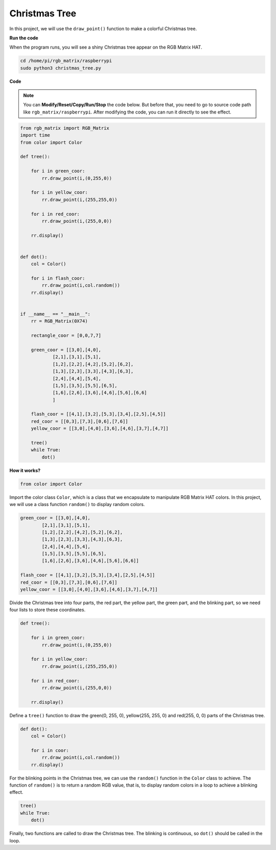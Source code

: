 Christmas Tree
===================

In this project, we will use the ``draw_point()`` function to make a colorful Christmas tree.

.. image:: img/tree2.png
    :width: 500

**Run the code**
 
When the program runs, you will see a shiny Christmas tree appear on the RGB Matrix HAT.

.. raw:: html

    <run></run>

.. code-block::

    cd /home/pi/rgb_matrix/raspberrypi
    sudo python3 christmas_tree.py  

**Code**

.. note::
    You can **Modify/Reset/Copy/Run/Stop** the code below. But before that, you need to go to source code path like ``rgb_matrix/raspberrypi``. After modifying the code, you can run it directly to see the effect.

.. raw:: html

    <run></run>

.. code-block:: python

    from rgb_matrix import RGB_Matrix
    import time
    from color import Color

    def tree():
        
        for i in green_coor:		
            rr.draw_point(i,(0,255,0))
            
        for i in yellow_coor:
            rr.draw_point(i,(255,255,0))	
        
        for i in red_coor:		
            rr.draw_point(i,(255,0,0))
            
        rr.display()

        
    def dot():
        col = Color()

        for i in flash_coor:
            rr.draw_point(i,col.random())
        rr.display()
        
        
    if __name__ == "__main__":
        rr = RGB_Matrix(0X74)

        rectangle_coor = [0,0,7,7]

        green_coor = [[3,0],[4,0],
                [2,1],[3,1],[5,1],
                [1,2],[2,2],[4,2],[5,2],[6,2],
                [1,3],[2,3],[3,3],[4,3],[6,3],
                [2,4],[4,4],[5,4],
                [1,5],[3,5],[5,5],[6,5],
                [1,6],[2,6],[3,6],[4,6],[5,6],[6,6]
                ]	

        flash_coor = [[4,1],[3,2],[5,3],[3,4],[2,5],[4,5]]
        red_coor = [[0,3],[7,3],[0,6],[7,6]]
        yellow_coor = [[3,0],[4,0],[3,6],[4,6],[3,7],[4,7]]	
                    
        tree()
        while True:		
            dot()	

**How it works?**

.. code-block:: python

    from color import Color

Import the color class ``Color``, which is a class that we encapsulate to manipulate RGB Matrix HAT colors. In this project, we will use a class function ``random()`` to display random colors.

.. code-block:: python

    green_coor = [[3,0],[4,0],
            [2,1],[3,1],[5,1],
            [1,2],[2,2],[4,2],[5,2],[6,2],
            [1,3],[2,3],[3,3],[4,3],[6,3],
            [2,4],[4,4],[5,4],
            [1,5],[3,5],[5,5],[6,5],
            [1,6],[2,6],[3,6],[4,6],[5,6],[6,6]]	

    flash_coor = [[4,1],[3,2],[5,3],[3,4],[2,5],[4,5]]
    red_coor = [[0,3],[7,3],[0,6],[7,6]]
    yellow_coor = [[3,0],[4,0],[3,6],[4,6],[3,7],[4,7]]
	
Divide the Christmas tree into four parts, the red part, the yellow part, the green part, and the blinking part, so we need four lists to store these coordinates.

.. code-block:: python

    def tree():
        
        for i in green_coor:		
            rr.draw_point(i,(0,255,0))
            
        for i in yellow_coor:
            rr.draw_point(i,(255,255,0))	
        
        for i in red_coor:		
            rr.draw_point(i,(255,0,0))
            
        rr.display()

Define a ``tree()`` function to draw the green(0, 255, 0), yellow(255, 255, 0) and red(255, 0, 0) parts of the Christmas tree.

.. code-block:: python

    def dot():
        col = Color()

        for i in coor:
            rr.draw_point(i,col.random())
        rr.display()

For the blinking points in the Christmas tree, we can use the ``random()`` function in the ``Color`` class to achieve. The function of ``random()`` is to return a random RGB value, that is, to display random colors in a loop to achieve a blinking effect.

.. code-block:: python

    tree()
    while True:		
        dot()	
	
Finally, two functions are called to draw the Christmas tree. The blinking is continuous, so ``dot()`` should be called in the loop.